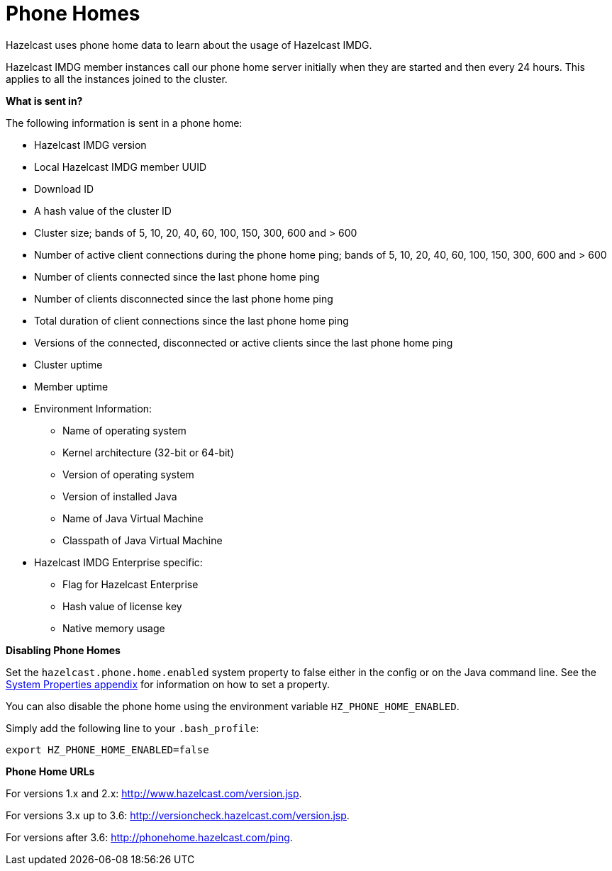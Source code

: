 = Phone Homes

Hazelcast uses phone home data to learn about the
usage of Hazelcast IMDG.

Hazelcast IMDG member instances call our phone
home server initially when they are started and
then every 24 hours. This applies to all the instances
joined to the cluster.

**What is sent in?**

The following information is sent in a phone home:

* Hazelcast IMDG version
* Local Hazelcast IMDG member UUID
* Download ID
* A hash value of the cluster ID
* Cluster size; bands of 5, 10, 20, 40, 60, 100, 150, 300, 600 and > 600
* Number of active client connections during the phone home ping; bands of 5, 10, 20, 40, 60, 100, 150, 300, 600 and > 600
* Number of clients connected since the last phone home ping
* Number of clients disconnected since the last phone home ping
* Total duration of client connections since the last phone home ping
* Versions of the connected, disconnected or active clients since the last phone home ping
* Cluster uptime
* Member uptime
* Environment Information:
** Name of operating system
** Kernel architecture (32-bit or 64-bit)
** Version of operating system
** Version of installed Java
** Name of Java Virtual Machine
** Classpath of Java Virtual Machine
* Hazelcast IMDG Enterprise specific:
** Flag for Hazelcast Enterprise
** Hash value of license key
** Native memory usage

**Disabling Phone Homes**

Set the `hazelcast.phone.home.enabled` system property to
false either in the config
or on the Java command line. See the
xref:system-properties.adoc[System Properties appendix] for information on how to set a property.

You can also disable the phone home using the environment variable `HZ_PHONE_HOME_ENABLED`.

Simply add the following line to your `.bash_profile`:

```
export HZ_PHONE_HOME_ENABLED=false
```

**Phone Home URLs**

For versions 1.x and 2.x: http://www.hazelcast.com/version.jsp.

For versions 3.x up to 3.6: http://versioncheck.hazelcast.com/version.jsp.

For versions after 3.6: http://phonehome.hazelcast.com/ping.

